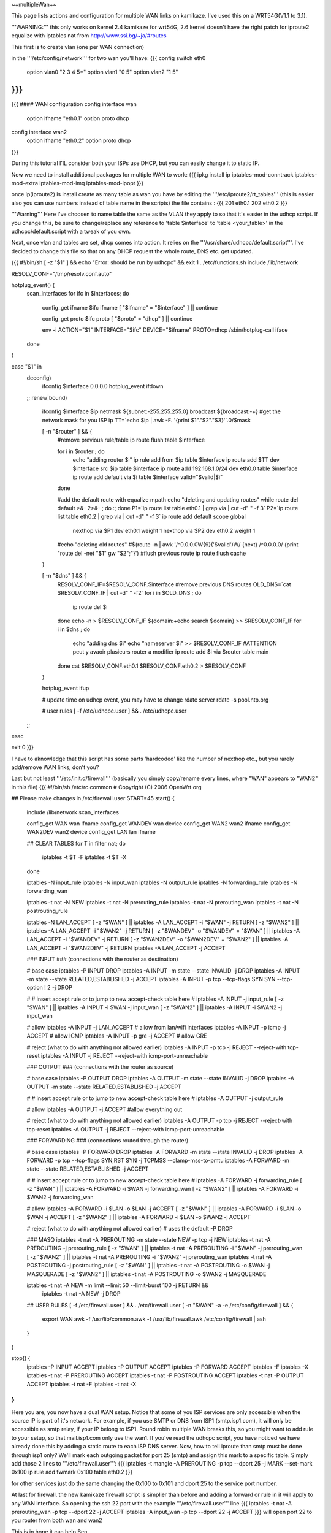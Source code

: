 ~+multipleWan+~

This page lists actions and configuration for multiple WAN links on kamikaze. I've used this on a WRT54G(V1.1 to 3.1).

'''WARNING:''' this only works on kernel 2.4 kamikaze for wrt54G, 2.6 kernel doesn't have the right patch for iproute2 equalize with iptables nat from http://www.ssi.bg/~ja/#routes

This first is to create vlan (one per WAN connection)

in the '''/etc/config/network''' for two wan you'll have:
{{{
config switch eth0
        option vlan0    "2 3 4 5*"
        option vlan1    "0 5"
        option vlan2    "1 5"
}}}
...
{{{
#### WAN configuration
config interface        wan
        option ifname   "eth0.1"
        option proto    dhcp

config interface        wan2
        option  ifname  "eth0.2"
        option  proto   dhcp
}}}

During this tutorial I'lL consider both your ISPs use DHCP, but you can easily change it to static IP.


Now we need to install additional packages for multiple WAN to work:
{{{
ipkg install ip iptables-mod-conntrack iptables-mod-extra iptables-mod-imq iptables-mod-ipopt 
}}}

once ip(iproute2) is install create as many table as wan you have by editing the '''/etc/iproute2/rt_tables''' (this is easier also you can use numbers instead of table name in the scripts) the file contains :
{{{
201 eth0.1 
202 eth0.2 
}}}

'''Warning''' Here I've choosen to name table the same as the VLAN they apply to so that it's easier in the udhcp script. If you change this, be sure to change/replace any reference to 'table $interface' to 'table <your_table>' in the udhcpc/default.script with a tweak of you own.

Next, once vlan and tables are set, dhcp comes into action. It relies on the '''/usr/share/udhcpc/default.script'''. I've decided to change this file so that on any DHCP request the whole route, DNS etc. get updated.

{{{
#!/bin/sh
[ -z "$1" ] && echo "Error: should be run by udhcpc" && exit 1
. /etc/functions.sh
include /lib/network

RESOLV_CONF="/tmp/resolv.conf.auto"

hotplug_event() {
        scan_interfaces
        for ifc in $interfaces; do
                config_get ifname $ifc ifname
                [ "$ifname" = "$interface" ] || continue

                config_get proto $ifc proto
                [ "$proto" = "dhcp" ] || continue

                env -i ACTION="$1" INTERFACE="$ifc" DEVICE="$ifname" PROTO=dhcp /sbin/hotplug-call iface
        done
}

case "$1" in
        deconfig)
                ifconfig $interface 0.0.0.0
                hotplug_event ifdown
        ;;
        renew|bound)
                ifconfig $interface $ip \
                netmask ${subnet:-255.255.255.0} \
                broadcast ${broadcast:-+}
                #get the network mask for you ISP ip
                TT=`echo $ip | awk -F. '{print $1"."$2"."$3}'`.0/$mask

                [ -n "$router" ] && {
                        #remove previous rule/table
                        ip route flush table $interface

                        for i in $router ; do
                                echo "adding router $i"
                                ip rule add from $ip table $interface
                                ip route add $TT dev $interface src $ip table $interface
                                ip route add 192.168.1.0/24 dev eth0.0 table $interface
                                ip route add default via $i table $interface
                                valid="$valid|$i"
                        done

                        #add the default route with equalize mpath
                        echo "deleting and updating routes"
                        while route del default >&- 2>&- ; do :; done
                        P1=`ip route list table eth0.1 | grep via | cut -d" " -f 3`
                        P2=`ip route list table eth0.2 | grep via | cut -d" " -f 3`
                        ip route add default scope global \
                          nexthop via $P1 dev eth0.1 weight 1 \
                          nexthop via $P2 dev eth0.2 weight 1

                        #echo "deleting old routes"
                        #$(route -n | awk '/^0.0.0.0\W{9}('$valid')\W/ {next} /^0.0.0.0/ {print "route del -net "$1" gw "$2";"}')
                        #flush previous route
                        ip route flush cache
                }

                [ -n "$dns" ] && {
                        RESOLV_CONF_IF=$RESOLV_CONF.$interface
                        #remove previous DNS routes
                        OLD_DNS=`cat $RESOLV_CONF_IF | cut -d" " -f2`
                        for i in $OLD_DNS ; do
                               ip route del $i 
                        done
                        echo -n > $RESOLV_CONF_IF                                                                          
                        ${domain:+echo search $domain} >> $RESOLV_CONF_IF                                                  
                        for i in $dns ; do                                                                                 
                                echo "adding dns $i"                                                                       
                                echo "nameserver $i" >> $RESOLV_CONF_IF
                                #ATTENTION peut y avaoir plusieurs router a modifier                                        
                                ip route add $i via $router table main                                                     
                        done                                                                                               
                        cat $RESOLV_CONF.eth0.1 $RESOLV_CONF.eth0.2 > $RESOLV_CONF
                }

                hotplug_event ifup

                # update time on udhcp event, you may have to change rdate server
                rdate -s pool.ntp.org

                # user rules
                [ -f /etc/udhcpc.user ] && . /etc/udhcpc.user
        ;;
esac

exit 0
}}}

I have to aknowledge that this script has some parts 'hardcoded' like the number of nexthop etc., but you rarely add/remove WAN links, don't you?

Last but not least '''/etc/init.d/firewall''' (basically you simply copy/rename every lines, where "WAN" appears to "WAN2" in this file)
{{{
#!/bin/sh /etc/rc.common
# Copyright (C) 2006 OpenWrt.org

## Please make changes in /etc/firewall.user
START=45
start() {
        include /lib/network
        scan_interfaces

        config_get WAN wan ifname
        config_get WANDEV wan device
        config_get WAN2 wan2 ifname
        config_get WAN2DEV wan2 device
        config_get LAN lan ifname

        ## CLEAR TABLES
        for T in filter nat; do
                iptables -t $T -F
                iptables -t $T -X
        done

        iptables -N input_rule
        iptables -N input_wan
        iptables -N output_rule
        iptables -N forwarding_rule
        iptables -N forwarding_wan

        iptables -t nat -N NEW
        iptables -t nat -N prerouting_rule
        iptables -t nat -N prerouting_wan
        iptables -t nat -N postrouting_rule

        iptables -N LAN_ACCEPT
        [ -z "$WAN" ] || iptables -A LAN_ACCEPT -i "$WAN" -j RETURN
        [ -z "$WAN2" ] || iptables -A LAN_ACCEPT -i "$WAN2" -j RETURN
        [ -z "$WANDEV" -o "$WANDEV" = "$WAN" ] || iptables -A LAN_ACCEPT -i "$WANDEV" -j RETURN
        [ -z "$WAN2DEV" -o "$WAN2DEV" = "$WAN2" ] || iptables -A LAN_ACCEPT -i "$WAN2DEV" -j RETURN
        iptables -A LAN_ACCEPT -j ACCEPT

        ### INPUT
        ###  (connections with the router as destination)

        # base case
        iptables -P INPUT DROP
        iptables -A INPUT -m state --state INVALID -j DROP
        iptables -A INPUT -m state --state RELATED,ESTABLISHED -j ACCEPT
        iptables -A INPUT -p tcp --tcp-flags SYN SYN --tcp-option \! 2 -j  DROP

        #
        # insert accept rule or to jump to new accept-check table here
        #
        iptables -A INPUT -j input_rule
        [ -z "$WAN" ] || iptables -A INPUT -i $WAN -j input_wan
        [ -z "$WAN2" ] || iptables -A INPUT -i $WAN2 -j input_wan

        # allow
        iptables -A INPUT -j LAN_ACCEPT # allow from lan/wifi interfaces 
        iptables -A INPUT -p icmp       -j ACCEPT       # allow ICMP
        iptables -A INPUT -p gre        -j ACCEPT       # allow GRE

        # reject (what to do with anything not allowed earlier)
        iptables -A INPUT -p tcp -j REJECT --reject-with tcp-reset
        iptables -A INPUT -j REJECT --reject-with icmp-port-unreachable

        ### OUTPUT
        ### (connections with the router as source)

        # base case
        iptables -P OUTPUT DROP
        iptables -A OUTPUT -m state --state INVALID -j DROP
        iptables -A OUTPUT -m state --state RELATED,ESTABLISHED -j ACCEPT

        #
        # insert accept rule or to jump to new accept-check table here
        #
        iptables -A OUTPUT -j output_rule

        # allow
        iptables -A OUTPUT -j ACCEPT            #allow everything out

        # reject (what to do with anything not allowed earlier)
        iptables -A OUTPUT -p tcp -j REJECT --reject-with tcp-reset
        iptables -A OUTPUT -j REJECT --reject-with icmp-port-unreachable

        ### FORWARDING
        ### (connections routed through the router)

        # base case
        iptables -P FORWARD DROP 
        iptables -A FORWARD -m state --state INVALID -j DROP
        iptables -A FORWARD -p tcp --tcp-flags SYN,RST SYN -j TCPMSS --clamp-mss-to-pmtu
        iptables -A FORWARD -m state --state RELATED,ESTABLISHED -j ACCEPT

        #
        # insert accept rule or to jump to new accept-check table here
        #
        iptables -A FORWARD -j forwarding_rule
        [ -z "$WAN" ] || iptables -A FORWARD -i $WAN -j forwarding_wan
        [ -z "$WAN2" ] || iptables -A FORWARD -i $WAN2 -j forwarding_wan

        # allow
        iptables -A FORWARD -i $LAN -o $LAN -j ACCEPT
        [ -z "$WAN" ] || iptables -A FORWARD -i $LAN -o $WAN -j ACCEPT
        [ -z "$WAN2" ] || iptables -A FORWARD -i $LAN -o $WAN2 -j ACCEPT

        # reject (what to do with anything not allowed earlier)
        # uses the default -P DROP

        ### MASQ
        iptables -t nat -A PREROUTING -m state --state NEW -p tcp -j NEW 
        iptables -t nat -A PREROUTING -j prerouting_rule
        [ -z "$WAN" ] || iptables -t nat -A PREROUTING -i "$WAN" -j prerouting_wan
        [ -z "$WAN2" ] || iptables -t nat -A PREROUTING -i "$WAN2" -j prerouting_wan
        iptables -t nat -A POSTROUTING -j postrouting_rule
        [ -z "$WAN" ] || iptables -t nat -A POSTROUTING -o $WAN -j MASQUERADE
        [ -z "$WAN2" ] || iptables -t nat -A POSTROUTING -o $WAN2 -j MASQUERADE

        iptables -t nat -A NEW -m limit --limit 50 --limit-burst 100 -j RETURN && \
                iptables -t nat -A NEW -j DROP

        ## USER RULES
        [ -f /etc/firewall.user ] && . /etc/firewall.user
        [ -n "$WAN" -a -e /etc/config/firewall ] && {
                export WAN
                awk -f /usr/lib/common.awk -f /usr/lib/firewall.awk /etc/config/firewall | ash
        }
}

stop() {
        iptables -P INPUT ACCEPT
        iptables -P OUTPUT ACCEPT
        iptables -P FORWARD ACCEPT
        iptables -F
        iptables -X
        iptables -t nat -P PREROUTING ACCEPT
        iptables -t nat -P POSTROUTING ACCEPT
        iptables -t nat -P OUTPUT ACCEPT
        iptables -t nat -F
        iptables -t nat -X
}
}}}

Here you are, you now have a dual WAN setup. Notice that some of you ISP services are only accessible when the source IP is part of it's network. For example, if you use SMTP or DNS from ISP1 (smtp.isp1.com), it will only be accessible as smtp relay, if your IP belong to ISP1. Round robin multiple WAN breaks this, so you might want to add rule to your setup, so that mail.isp1.com only use the wan1. If you've read the udhcpc script, you have noticed we have already done this by adding a static route to each ISP DNS server. Now, how to tell iproute than smtp must be done through isp1 only? We'll mark each outgoing packet for port 25 (smtp) and assign this mark to a specific table. Simply add those 2 lines to '''/etc/firewall.user''':
{{{
iptables -t mangle -A PREROUTING -p tcp --dport 25 -j MARK --set-mark 0x100
ip rule add fwmark 0x100 table eth0.2
}}}

for other services just do the same changing the 0x100 to 0x101 and dport 25 to the service port number.

At last for firewall, the new kamikaze firewall script is simplier than before and adding a forward or rule in it will apply to any WAN interface. So opening the ssh 22 port with the example '''/etc/firewall.user''' line
{{{
iptables -t nat -A prerouting_wan -p tcp --dport 22 -j ACCEPT 
iptables        -A input_wan      -p tcp --dport 22 -j ACCEPT
}}}
will open port 22 to you router from both wan and wan2

This is in hope it can help
Ben
